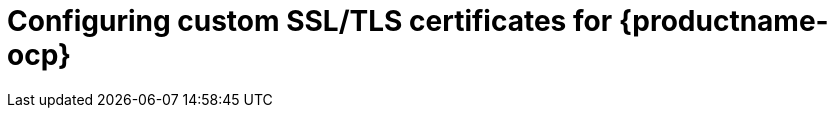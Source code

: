:_content-type: PROCEDURE
[id="operator-custom-ssl-certs-config-bundle"]
= Configuring custom SSL/TLS certificates for {productname-ocp}

ifeval::["{context}" == "quay-security"]

When {productname} is deployed on {ocp}, the `tls` component of the `QuayRegistry` custom resource definition (CRD) is set to `managed` by default. As a result, {ocp}'s Certificate Authority is used to create HTTPS endpoints and to rotate SSL/TLS certificates. 

You can configure custom SSL/TLS certificates before or after the initial deployment of {productname-ocp}. This process involves creating or updating the `configBundleSecret` resource within the `QuayRegistry` YAML file to integrate your custom certificates and setting the `tls` component to `unmanaged`. 

[IMPORTANT]
====
When configuring custom SSL/TLS certificates for {productname}, administrators are responsible for certificate rotation.
====

The following procedures enable you to apply custom SSL/TLS certificates to ensure secure communication and meet specific security requirements for your {productname-ocp} deployment. These steps assumed you have already created a Certificate Authority (CA) bundle or an `ssl.key`, and an `ssl.cert`. The procedure then shows you how to integrate those files into your {productname-ocp} deployment, which ensures that your registry operates with the specified security settings and conforms to your organization's SSL/TLS policies.

[NOTE]
====
* The following procedure is used for securing {productname} with an HTTPS certificate. Note that this differs from managing Certificate Authority Trust Bundles. CA Trust Bundles are used by system processes within the `Quay` container to verify certificates against trusted CAs, and ensure that services like LDAP, storage backend, and OIDC connections are trusted.

* If you are adding the certificates to an existing deployment, you must include the existing `config.yaml` file in the new config bundle secret, even if you are not making any configuration changes.
====
endif::[]

ifeval::["{context}" == "quay-operator"]
This content has been moved to link:https://docs.redhat.com/en/documentation/red_hat_quay/3.14/html/securing_red_hat_quay/index[Securing {productname}]. This chapter will be removed in a future version of {productname}.
endif::[]